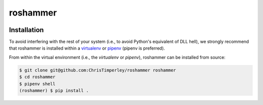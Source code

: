 roshammer
=========

.. image:: https://travis-ci.org/ChrisTimperley/roshammer.svg?branch=master
    :target: https://travis-ci.org/ChrisTimperley/roshammer

Installation
------------

To avoid interfering with the rest of your system (i.e., to avoid Python's
equivalent of DLL hell), we strongly recommend that
roshammer is installed within a
`virtualenv <https://virtualenv.pypa.io/en/latest/>`_ or
`pipenv <https://pipenv.readthedocs.io/en/latest/>`_ (pipenv is preferred).

From within the virtual environment (i.e., the `virtualenv` or `pipenv`),
roshammer can be installed from source:

.. code:: shell

   $ git clone git@github.com:ChrisTimperley/roshammer roshammer
   $ cd roshammer
   $ pipenv shell
   (roshammer) $ pip install .
